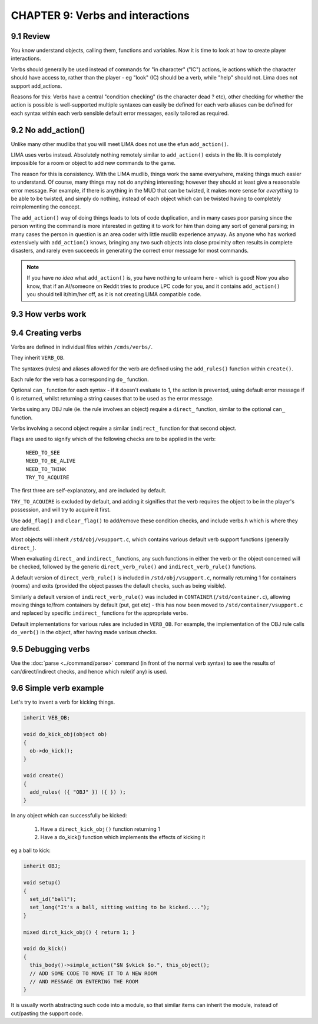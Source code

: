 CHAPTER 9: Verbs and interactions
=================================

9.1 Review
----------

You know understand objects, calling them, functions and variables. Now it is time to
look at how to create player interactions. 

Verbs should generally be used instead of commands for "in character" ("IC")
actions, ie actions which the character should have access to, rather than 
the player - eg "look" (IC) should be a verb, while "help" should not.
Lima does not support add_actions.

Reasons for this: Verbs have a central "condition checking" (is the character dead ? etc),
other checking for whether the action is possible is well-supported multiple syntaxes can 
easily be defined for each verb aliases can be defined for each syntax within each verb
sensible default error messages, easily tailored as required.

9.2 No add_action()
-------------------

Unlike many other mudlibs that you will meet LIMA does not use the efun ``add_action()``. 

LIMA uses verbs instead. Absolutely nothing remotely similar to ``add_action()`` 
exists in the lib. It is completely impossible for a room or object to add new commands
to the game.

The reason for this is consistency. With the LIMA mudlib, things work the same everywhere, 
making things much easier to understand.  Of course, many things may not do anything 
interesting; however they should at least give a reasonable error message. For example, if
there is anything in the MUD that can be twisted, it makes more sense for *everything* 
to be able to be twisted, and simply do nothing, instead of each object which can be 
twisted having to completely reimplementing the concept.

The ``add_action()`` way of doing things leads to lots of code duplication, and in many 
cases poor parsing since the person writing the command is more interested in getting 
it to work for him than doing any sort of general parsing; in many cases the person in
question is an area coder with little mudlib experience anyway.  As anyone who has worked 
extensively with ``add_action()`` knows, bringing any two such objects into close proximity 
often results in complete disasters, and rarely even succeeds in generating the correct error
message for most commands.

.. note::

    If you have *no idea* what ``add_action()`` is, you have nothing to unlearn here - which
    is good! Now you also know, that if an AI/someone on Reddit tries to produce LPC code for you, and it contains
    ``add_action()`` you should tell it/him/her off, as it is not creating LIMA compatible code.

9.3 How verbs work
------------------

9.4 Creating verbs
------------------

Verbs are defined in individual files within ``/cmds/verbs/``.

They inherit ``VERB_OB``.

The syntaxes (rules) and aliases allowed for the verb are defined using the 
``add_rules()`` function within ``create()``.

Each rule for the verb has a corresponding ``do_`` function.

Optional ``can_`` function for each syntax - if it doesn't evaluate to 1,
the action is prevented, using default error message if 0 is returned, 
whilst returning a string causes that to be used as the error message.

Verbs using any OBJ rule (ie. the rule involves an object) require a
``direct_`` function, similar to the optional ``can_`` function.

Verbs involving a second object require a similar ``indirect_`` function
for that second object.

Flags are used to signify which of the following checks are to be applied
in the verb:

  |  ``NEED_TO_SEE``
  |  ``NEED_TO_BE_ALIVE``
  |  ``NEED_TO_THINK``
  |  ``TRY_TO_ACQUIRE``

The first three are self-explanatory, and are included by default.

``TRY_TO_ACQUIRE`` is excluded by default, and adding it signifies that the verb
requires the object to be in the player's possession, and will try to acquire
it first.

Use ``add_flag()`` and ``clear_flag()`` to add/remove these condition checks,
and include verbs.h which is where they are defined.

Most objects will inherit ``/std/obj/vsupport.c``, which contains various 
default verb support functions (generally ``direct_``).

When evaluating ``direct_`` and ``indirect_`` functions, any such functions in 
either the verb or the object concerned will be checked, followed by the
generic ``direct_verb_rule()`` and ``indirect_verb_rule()`` functions.

A default version of ``direct_verb_rule()`` is included in ``/std/obj/vsupport.c``,
normally returning 1 for containers (rooms) and exits (provided the object 
passes the default checks, such as being visible).

Similarly a default version of ``indirect_verb_rule()`` was included in ``CONTAINER``
(``/std/container.c``), allowing moving things to/from containers by default
(put, get etc) - this has now been moved to ``/std/container/vsupport.c`` and
replaced by specific ``indirect_`` functions for the appropriate verbs.

Default implementations for various rules are included in ``VERB_OB``.
For example, the implementation of the OBJ rule calls ``do_verb()`` in the object,
after having made various checks.

9.5 Debugging verbs
-------------------

Use the :doc:`parse <../command/parse>` command (in front of the normal verb syntax) to see the 
results of can/direct/indirect checks, and hence which rule(if any) is
used.

9.6 Simple verb example
-----------------------

Let's try to invent a verb for kicking things.

.. code-block:: c
 
   inherit VEB_OB;

   void do_kick_obj(object ob)
   {
     ob->do_kick();
   }

   void create()
   {
     add_rules( ({ "OBJ" }) ({ }) );
   }

In any object which can successfully be kicked:

   1. Have a ``direct_kick_obj()`` function returning 1
   2. Have a do_kick() function which implements the effects of kicking it

eg a ball to kick:

.. code-block:: c
 
   inherit OBJ;

   void setup()
   {
     set_id("ball");
     set_long("It's a ball, sitting waiting to be kicked....");
   }

   mixed dirct_kick_obj() { return 1; }

   void do_kick()
   {
     this_body()->simple_action("$N $vkick $o.", this_object();
     // ADD SOME CODE TO MOVE IT TO A NEW ROOM
     // AND MESSAGE ON ENTERING THE ROOM
   }

It is usually worth abstracting such code into a module, so that similar
items can inherit the module, instead of cut/pasting the support code.

.. disqus::
